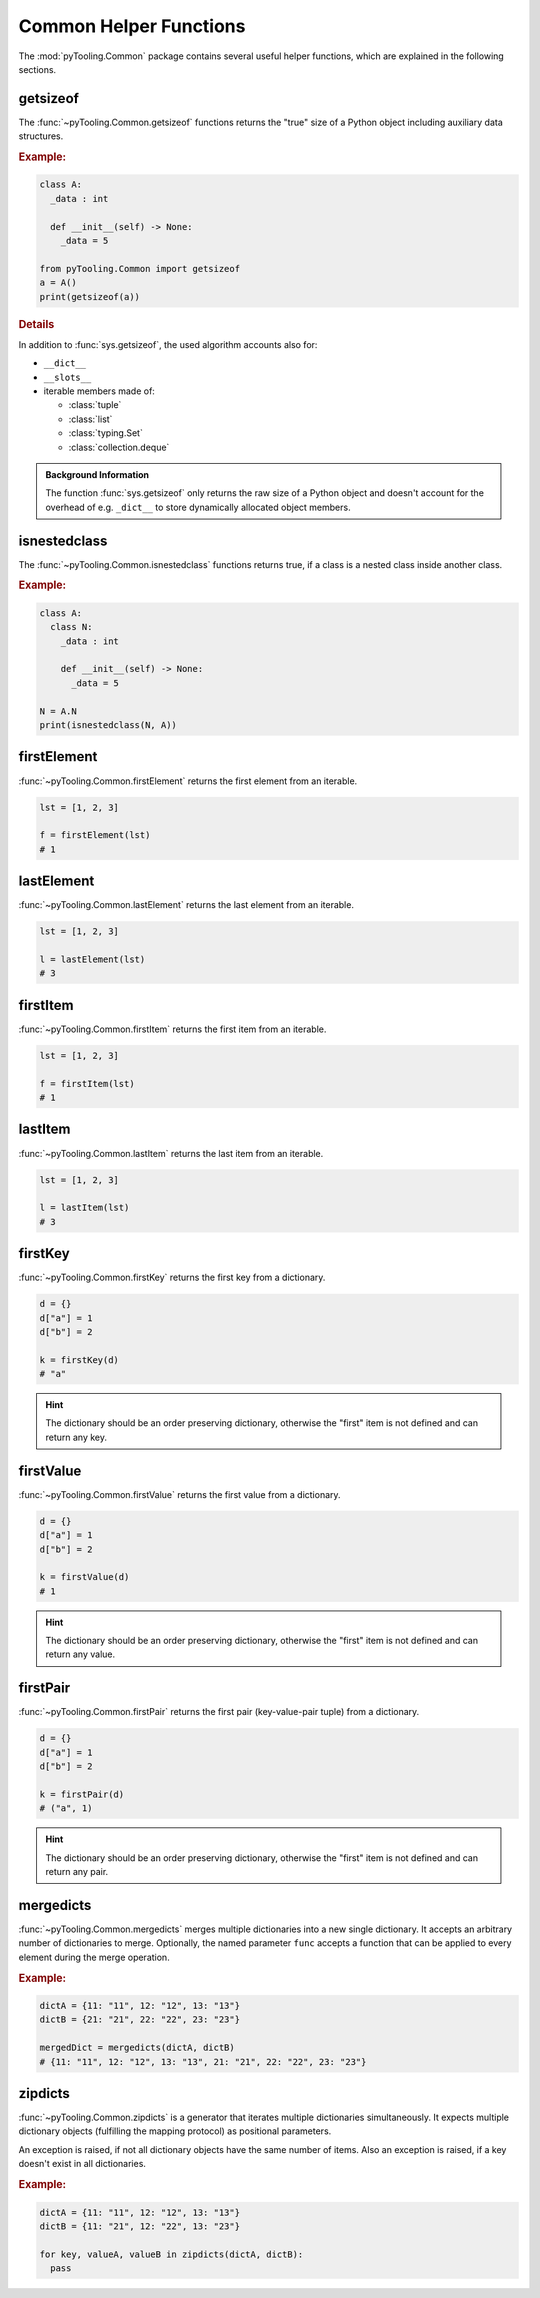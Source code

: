 .. _COMMON:
.. _COMMON/HelperFunctions:

Common Helper Functions
#######################

The :mod:`pyTooling.Common` package contains several useful helper functions, which are explained in the following
sections.

.. #contents:: Table of Contents
   :local:
   :depth: 1

.. _COMMON/Helper/getsizeof:

getsizeof
*********

The :func:`~pyTooling.Common.getsizeof` functions returns the "true" size of a Python object including auxiliary data
structures.

.. rubric:: Example:
.. code-block:: Python

   class A:
     _data : int

     def __init__(self) -> None:
       _data = 5

   from pyTooling.Common import getsizeof
   a = A()
   print(getsizeof(a))

.. rubric:: Details

In addition to :func:`sys.getsizeof`, the used algorithm accounts also for:

* ``__dict__``
* ``__slots__``
* iterable members made of:

  * :class:`tuple`
  * :class:`list`
  * :class:`typing.Set`
  * :class:`collection.deque`

.. admonition:: Background Information

   The function :func:`sys.getsizeof` only returns the raw size of a Python object and doesn't account for the
   overhead of e.g. ``_dict__`` to store dynamically allocated object members.


.. _COMMON/Helper/isnestedclass:

isnestedclass
*************

The :func:`~pyTooling.Common.isnestedclass` functions returns true, if a class is a nested class inside another
class.

.. rubric:: Example:
.. code-block:: Python

   class A:
     class N:
       _data : int

       def __init__(self) -> None:
         _data = 5

   N = A.N
   print(isnestedclass(N, A))


.. _COMMON/Helper/firstElement:

firstElement
************

:func:`~pyTooling.Common.firstElement` returns the first element from an iterable.

.. code-block:: Python

   lst = [1, 2, 3]

   f = firstElement(lst)
   # 1


.. _COMMON/Helper/lastElement:

lastElement
***********

:func:`~pyTooling.Common.lastElement` returns the last element from an iterable.

.. code-block:: Python

   lst = [1, 2, 3]

   l = lastElement(lst)
   # 3




.. _COMMON/Helper/firstItem:

firstItem
*********

:func:`~pyTooling.Common.firstItem` returns the first item from an iterable.

.. code-block:: Python

   lst = [1, 2, 3]

   f = firstItem(lst)
   # 1


.. _COMMON/Helper/lastItem:

lastItem
********

:func:`~pyTooling.Common.lastItem` returns the last item from an iterable.

.. code-block:: Python

   lst = [1, 2, 3]

   l = lastItem(lst)
   # 3


.. _COMMON/Helper/firstKey:

firstKey
********

:func:`~pyTooling.Common.firstKey` returns the first key from a dictionary.

.. code-block:: Python

   d = {}
   d["a"] = 1
   d["b"] = 2

   k = firstKey(d)
   # "a"

.. hint:: The dictionary should be an order preserving dictionary, otherwise the "first" item is not defined and can
   return any key.


.. _COMMON/Helper/firstValue:

firstValue
**********

:func:`~pyTooling.Common.firstValue` returns the first value from a dictionary.

.. code-block:: Python

   d = {}
   d["a"] = 1
   d["b"] = 2

   k = firstValue(d)
   # 1

.. hint:: The dictionary should be an order preserving dictionary, otherwise the "first" item is not defined and can
   return any value.


.. _COMMON/Helper/firstPair:

firstPair
*********

:func:`~pyTooling.Common.firstPair` returns the first pair (key-value-pair tuple) from a dictionary.

.. code-block:: Python

   d = {}
   d["a"] = 1
   d["b"] = 2

   k = firstPair(d)
   # ("a", 1)

.. hint:: The dictionary should be an order preserving dictionary, otherwise the "first" item is not defined and can
   return any pair.


.. _COMMON/Helper/mergedicts:

mergedicts
**********

:func:`~pyTooling.Common.mergedicts` merges multiple dictionaries into a new single dictionary. It accepts an
arbitrary number of dictionaries to merge. Optionally, the named parameter ``func`` accepts a function that can be
applied to every element during the merge operation.

.. rubric:: Example:
.. code-block:: Python

   dictA = {11: "11", 12: "12", 13: "13"}
   dictB = {21: "21", 22: "22", 23: "23"}

   mergedDict = mergedicts(dictA, dictB)
   # {11: "11", 12: "12", 13: "13", 21: "21", 22: "22", 23: "23"}

.. _COMMON/Helper/zipdicts:

zipdicts
********

:func:`~pyTooling.Common.zipdicts` is a generator that iterates multiple dictionaries simultaneously. It expects
multiple dictionary objects (fulfilling the mapping protocol) as positional parameters.

An exception is raised, if not all dictionary objects have the same number of items. Also an exception is raised, if a
key doesn't exist in all dictionaries.

.. rubric:: Example:
.. code-block:: Python

   dictA = {11: "11", 12: "12", 13: "13"}
   dictB = {11: "21", 12: "22", 13: "23"}

   for key, valueA, valueB in zipdicts(dictA, dictB):
     pass
